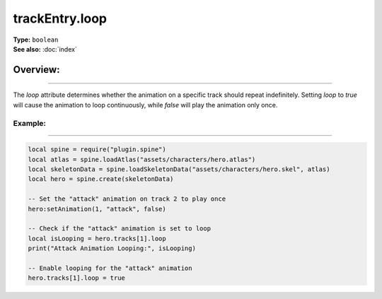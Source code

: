 ===================================
trackEntry.loop
===================================

| **Type:** ``boolean``
| **See also:** :doc:`index`

Overview:
.........
--------

The `loop` attribute determines whether the animation on a specific track should repeat indefinitely. Setting 
`loop` to `true` will cause the animation to loop continuously, while `false` will play the animation only once.

Example:
--------
--------

.. code-block:: lua

   local spine = require("plugin.spine")
   local atlas = spine.loadAtlas("assets/characters/hero.atlas")
   local skeletonData = spine.loadSkeletonData("assets/characters/hero.skel", atlas)
   local hero = spine.create(skeletonData)
   
   -- Set the "attack" animation on track 2 to play once
   hero:setAnimation(1, "attack", false)
   
   -- Check if the "attack" animation is set to loop
   local isLooping = hero.tracks[1].loop
   print("Attack Animation Looping:", isLooping)
   
   -- Enable looping for the "attack" animation
   hero.tracks[1].loop = true